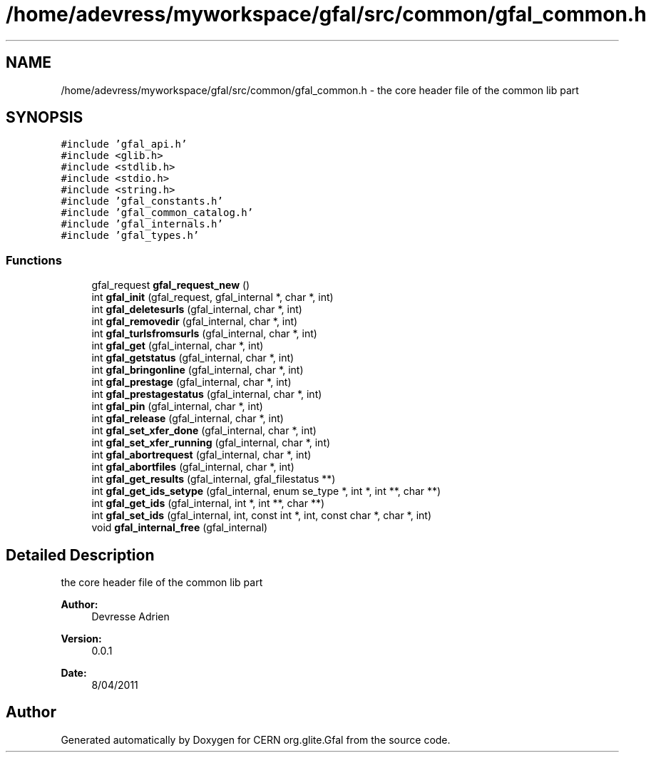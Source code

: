 .TH "/home/adevress/myworkspace/gfal/src/common/gfal_common.h" 3 "12 Apr 2011" "Version 1.90" "CERN org.glite.Gfal" \" -*- nroff -*-
.ad l
.nh
.SH NAME
/home/adevress/myworkspace/gfal/src/common/gfal_common.h \- the core header file of the common lib part 
.SH SYNOPSIS
.br
.PP
\fC#include 'gfal_api.h'\fP
.br
\fC#include <glib.h>\fP
.br
\fC#include <stdlib.h>\fP
.br
\fC#include <stdio.h>\fP
.br
\fC#include <string.h>\fP
.br
\fC#include 'gfal_constants.h'\fP
.br
\fC#include 'gfal_common_catalog.h'\fP
.br
\fC#include 'gfal_internals.h'\fP
.br
\fC#include 'gfal_types.h'\fP
.br

.SS "Functions"

.in +1c
.ti -1c
.RI "gfal_request \fBgfal_request_new\fP ()"
.br
.ti -1c
.RI "int \fBgfal_init\fP (gfal_request, gfal_internal *, char *, int)"
.br
.ti -1c
.RI "int \fBgfal_deletesurls\fP (gfal_internal, char *, int)"
.br
.ti -1c
.RI "int \fBgfal_removedir\fP (gfal_internal, char *, int)"
.br
.ti -1c
.RI "int \fBgfal_turlsfromsurls\fP (gfal_internal, char *, int)"
.br
.ti -1c
.RI "int \fBgfal_get\fP (gfal_internal, char *, int)"
.br
.ti -1c
.RI "int \fBgfal_getstatus\fP (gfal_internal, char *, int)"
.br
.ti -1c
.RI "int \fBgfal_bringonline\fP (gfal_internal, char *, int)"
.br
.ti -1c
.RI "int \fBgfal_prestage\fP (gfal_internal, char *, int)"
.br
.ti -1c
.RI "int \fBgfal_prestagestatus\fP (gfal_internal, char *, int)"
.br
.ti -1c
.RI "int \fBgfal_pin\fP (gfal_internal, char *, int)"
.br
.ti -1c
.RI "int \fBgfal_release\fP (gfal_internal, char *, int)"
.br
.ti -1c
.RI "int \fBgfal_set_xfer_done\fP (gfal_internal, char *, int)"
.br
.ti -1c
.RI "int \fBgfal_set_xfer_running\fP (gfal_internal, char *, int)"
.br
.ti -1c
.RI "int \fBgfal_abortrequest\fP (gfal_internal, char *, int)"
.br
.ti -1c
.RI "int \fBgfal_abortfiles\fP (gfal_internal, char *, int)"
.br
.ti -1c
.RI "int \fBgfal_get_results\fP (gfal_internal, gfal_filestatus **)"
.br
.ti -1c
.RI "int \fBgfal_get_ids_setype\fP (gfal_internal, enum se_type *, int *, int **, char **)"
.br
.ti -1c
.RI "int \fBgfal_get_ids\fP (gfal_internal, int *, int **, char **)"
.br
.ti -1c
.RI "int \fBgfal_set_ids\fP (gfal_internal, int, const int *, int, const char *, char *, int)"
.br
.ti -1c
.RI "void \fBgfal_internal_free\fP (gfal_internal)"
.br
.in -1c
.SH "Detailed Description"
.PP 
the core header file of the common lib part 

\fBAuthor:\fP
.RS 4
Devresse Adrien 
.RE
.PP
\fBVersion:\fP
.RS 4
0.0.1 
.RE
.PP
\fBDate:\fP
.RS 4
8/04/2011 
.RE
.PP

.SH "Author"
.PP 
Generated automatically by Doxygen for CERN org.glite.Gfal from the source code.

